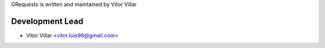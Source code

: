 GRequests is written and maintained by Vitor Villar

Development Lead
````````````````

- Vitor Villar <vitor.luis98@gmail.com>
